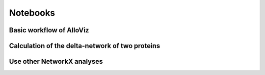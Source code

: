 Notebooks
#########

Basic workflow of AlloViz
=========================

.. image:: https://mybinder.org/badge_logo.svg
 :target: https://mybinder.org/v2/gh/frannerin/AlloViz/HEAD?labpath=notebooks%2Fquickstart.ipynb   
 
Calculation of the delta-network of two proteins
================================================

.. image:: https://mybinder.org/badge_logo.svg
 :target: https://mybinder.org/v2/gh/frannerin/AlloViz/HEAD?labpath=notebooks%2Fdelta.ipynb 

Use other NetworkX analyses
===========================

.. image:: https://mybinder.org/badge_logo.svg
 :target: https://mybinder.org/v2/gh/frannerin/AlloViz/HEAD?labpath=notebooks%2Fnetworkx.ipynb 